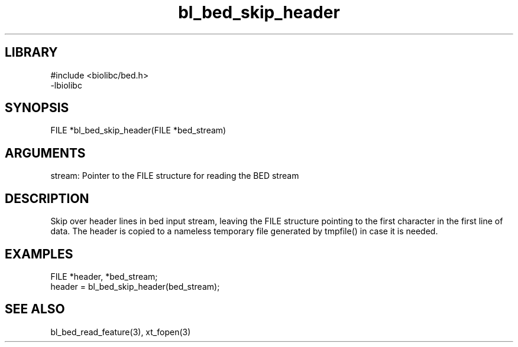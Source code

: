 \" Generated by c2man from bl_bed_skip_header.c
.TH bl_bed_skip_header 3

.SH LIBRARY
\" Indicate #includes, library name, -L and -l flags
.nf
.na
#include <biolibc/bed.h>
-lbiolibc
.ad
.fi

\" Convention:
\" Underline anything that is typed verbatim - commands, etc.
.SH SYNOPSIS
.PP
.nf 
.na
FILE    *bl_bed_skip_header(FILE *bed_stream)
.ad
.fi

.SH ARGUMENTS
.nf
.na
stream: Pointer to the FILE structure for reading the BED stream
.ad
.fi

.SH DESCRIPTION

Skip over header lines in bed input stream, leaving the FILE
structure pointing to the first character in the first line of data.
The header is copied to a nameless temporary file generated by
tmpfile() in case it is needed.

.SH EXAMPLES
.nf
.na

FILE    *header, *bed_stream;
...
header = bl_bed_skip_header(bed_stream);
.ad
.fi

.SH SEE ALSO

bl_bed_read_feature(3), xt_fopen(3)

